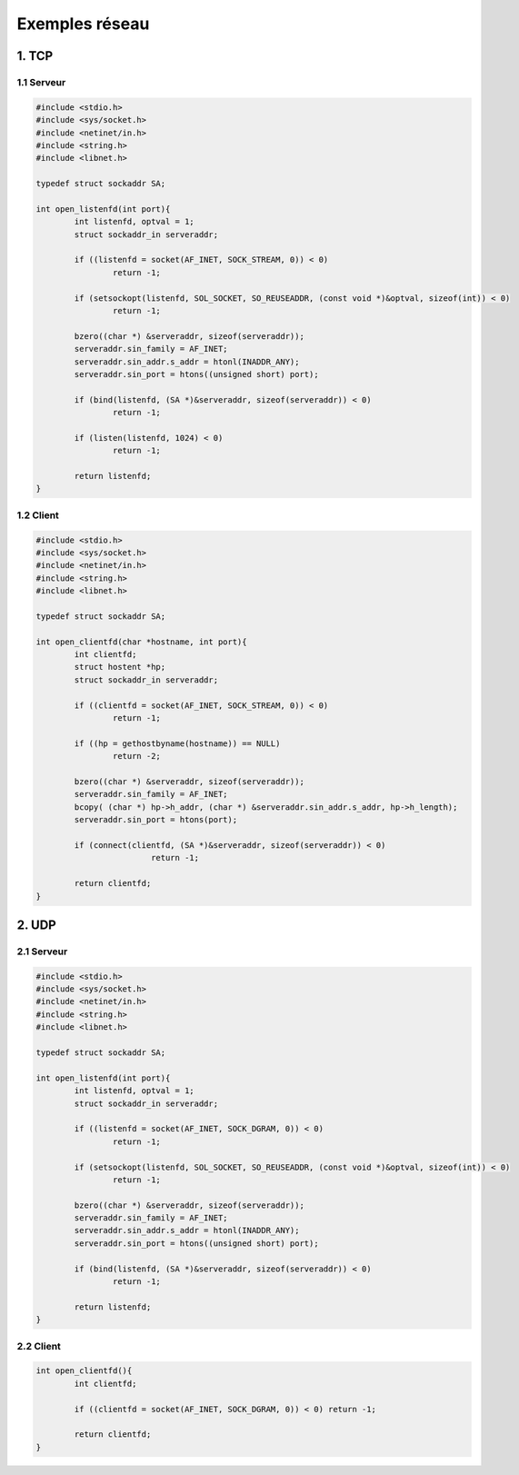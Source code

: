 ======================
Exemples réseau
======================

1. TCP
=====================

1.1 Serveur
************

.. code:: c

	#include <stdio.h>
	#include <sys/socket.h>
	#include <netinet/in.h>
	#include <string.h>
	#include <libnet.h>

	typedef struct sockaddr SA;

	int open_listenfd(int port){
		int listenfd, optval = 1;
		struct sockaddr_in serveraddr;

		if ((listenfd = socket(AF_INET, SOCK_STREAM, 0)) < 0)
			return -1;

		if (setsockopt(listenfd, SOL_SOCKET, SO_REUSEADDR, (const void *)&optval, sizeof(int)) < 0)
			return -1;

		bzero((char *) &serveraddr, sizeof(serveraddr));
		serveraddr.sin_family = AF_INET;
		serveraddr.sin_addr.s_addr = htonl(INADDR_ANY);
		serveraddr.sin_port = htons((unsigned short) port);

		if (bind(listenfd, (SA *)&serveraddr, sizeof(serveraddr)) < 0)
			return -1;

		if (listen(listenfd, 1024) < 0)
			return -1;

		return listenfd;
	}

1.2 Client
************

.. code:: c

	#include <stdio.h>
	#include <sys/socket.h>
	#include <netinet/in.h>
	#include <string.h>
	#include <libnet.h>

	typedef struct sockaddr SA;

	int open_clientfd(char *hostname, int port){
		int clientfd;
		struct hostent *hp;
		struct sockaddr_in serveraddr;

		if ((clientfd = socket(AF_INET, SOCK_STREAM, 0)) < 0)
			return -1;

		if ((hp = gethostbyname(hostname)) == NULL)
			return -2;

		bzero((char *) &serveraddr, sizeof(serveraddr));
		serveraddr.sin_family = AF_INET;
		bcopy( (char *) hp->h_addr, (char *) &serveraddr.sin_addr.s_addr, hp->h_length);
		serveraddr.sin_port = htons(port);

		if (connect(clientfd, (SA *)&serveraddr, sizeof(serveraddr)) < 0)
				return -1;

		return clientfd;
	}

2. UDP
=====================

2.1 Serveur
************

.. code:: c

	#include <stdio.h>
	#include <sys/socket.h>
	#include <netinet/in.h>
	#include <string.h>
	#include <libnet.h>

	typedef struct sockaddr SA;

	int open_listenfd(int port){
		int listenfd, optval = 1;
		struct sockaddr_in serveraddr;

		if ((listenfd = socket(AF_INET, SOCK_DGRAM, 0)) < 0)
			return -1;

		if (setsockopt(listenfd, SOL_SOCKET, SO_REUSEADDR, (const void *)&optval, sizeof(int)) < 0)
			return -1;

		bzero((char *) &serveraddr, sizeof(serveraddr));
		serveraddr.sin_family = AF_INET;
		serveraddr.sin_addr.s_addr = htonl(INADDR_ANY);
		serveraddr.sin_port = htons((unsigned short) port);

		if (bind(listenfd, (SA *)&serveraddr, sizeof(serveraddr)) < 0)
			return -1;

		return listenfd;
	}

2.2 Client
************

.. code:: c

	int open_clientfd(){
		int clientfd;

		if ((clientfd = socket(AF_INET, SOCK_DGRAM, 0)) < 0) return -1;

		return clientfd;
	}